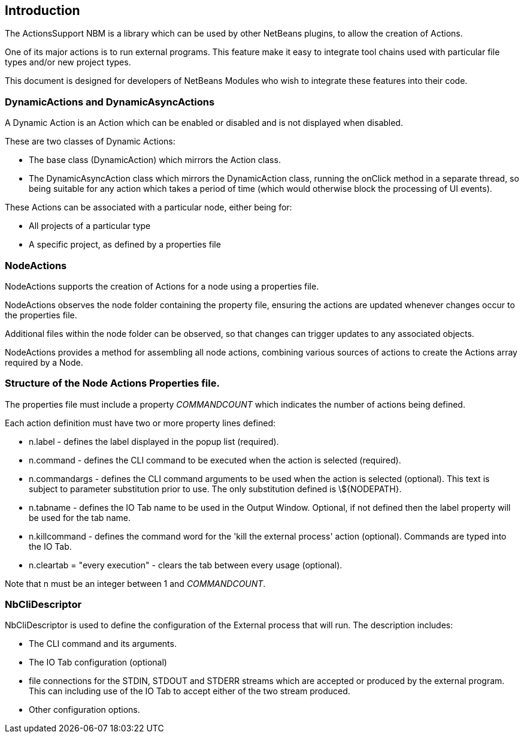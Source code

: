 == Introduction

The ActionsSupport NBM is a library which can be used by other NetBeans
plugins, to allow the creation of Actions.

One of its major actions is to run external programs. This feature make it easy to
integrate tool chains used with particular file types and/or new project types.

This document is designed for developers of NetBeans Modules who wish to
integrate these features into their code.

=== DynamicActions and DynamicAsyncActions

A Dynamic Action is an Action which
can be enabled or disabled and is not displayed when disabled.

These are two classes of Dynamic Actions:

* The base class (DynamicAction) which mirrors the Action class.
* The DynamicAsyncAction class which mirrors the DynamicAction class, running the
onClick method in a separate thread, so being suitable for any action which takes
a period of time (which would otherwise block the processing of UI events).

These Actions can be associated with a particular node, either being for: 

* All projects of a particular type
* A specific project, as defined by a properties file
  
=== NodeActions

NodeActions supports the creation of Actions for a node using a properties file.

NodeActions observes the node folder containing the property file,
ensuring the actions are updated whenever changes occur to the properties file.

Additional files within the node folder can be observed,
so that changes can trigger updates to any associated objects.

NodeActions provides a method for assembling all node actions, combining
various sources of actions to create the Actions array required by
a Node.

===  Structure of the Node Actions Properties file.

The properties file must include a property _COMMANDCOUNT_ which indicates
the number of actions being defined.

Each action definition must have two or more property lines defined:

* n.label - defines the label displayed in the popup list (required).

* n.command - defines the CLI command to be executed when the action is selected
(required).

* n.commandargs - defines the CLI command arguments to be used when the
action is selected (optional).  This text is subject to parameter substitution
prior to use.  The only substitution defined is \$\{NODEPATH\}.

* n.tabname - defines the IO Tab name to be used in the Output Window. Optional,
if not defined then the label property will be used for the tab name.

* n.killcommand - defines the command word for the 'kill the external process'
action (optional).
Commands are typed into the IO Tab. 

* n.cleartab = "every execution" - clears the tab between every usage (optional).

Note that n must be an integer between 1 and _COMMANDCOUNT_.

=== NbCliDescriptor

NbCliDescriptor is used to define the configuration of the External process that
will run.  The description includes:

* The CLI command and its arguments.

* The IO Tab configuration (optional)

* file connections for the STDIN, STDOUT and STDERR streams which are accepted
or produced by the external program.  This can including use of the IO Tab to 
accept either of the two stream produced.

* Other configuration options.
